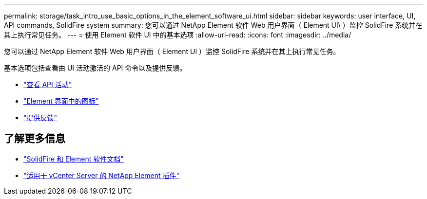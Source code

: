 ---
permalink: storage/task_intro_use_basic_options_in_the_element_software_ui.html 
sidebar: sidebar 
keywords: user interface, UI, API commands, SolidFire system 
summary: 您可以通过 NetApp Element 软件 Web 用户界面（ Element UI\ ）监控 SolidFire 系统并在其上执行常见任务。 
---
= 使用 Element 软件 UI 中的基本选项
:allow-uri-read: 
:icons: font
:imagesdir: ../media/


[role="lead"]
您可以通过 NetApp Element 软件 Web 用户界面（ Element UI ）监控 SolidFire 系统并在其上执行常见任务。

基本选项包括查看由 UI 活动激活的 API 命令以及提供反馈。

* link:task_intro_view_api_activity_in_real_time.html["查看 API 活动"]
* link:reference_intro_icon_reference.html["Element 界面中的图标"]
* link:task_intro_provide_feedback.html["提供反馈"]




== 了解更多信息

* https://docs.netapp.com/us-en/element-software/index.html["SolidFire 和 Element 软件文档"]
* https://docs.netapp.com/us-en/vcp/index.html["适用于 vCenter Server 的 NetApp Element 插件"^]

